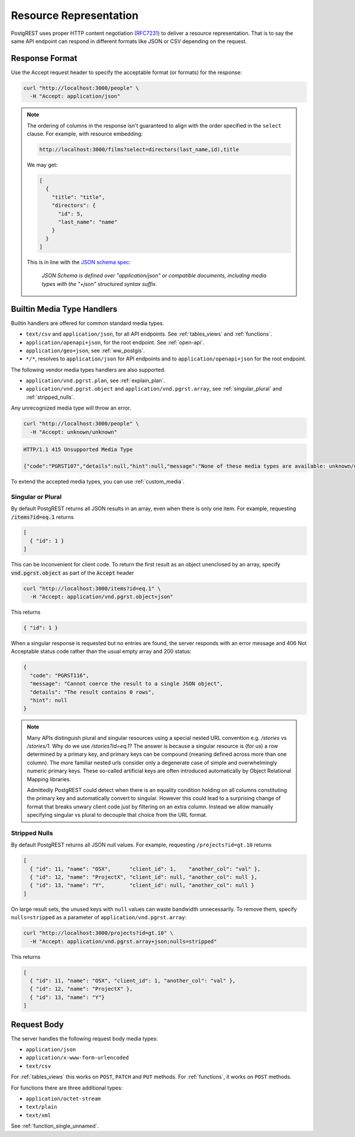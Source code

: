 Resource Representation
#######################

PostgREST uses proper HTTP content negotiation (`RFC7231 <https://datatracker.ietf.org/doc/html/rfc7231#section-5.3>`_) to deliver a resource representation.
That is to say the same API endpoint can respond in different formats like JSON or CSV depending on the request.

.. _res_format:

Response Format
===============

Use the Accept request header to specify the acceptable format (or formats) for the response:

.. code-block:: bash

  curl "http://localhost:3000/people" \
    -H "Accept: application/json"

.. note::
  
  The ordering of columns in the response isn't guaranteed to align with the order specified in the ``select`` clause. For example, with resource embedding:

  .. code-block:: bash
    
    http://localhost:3000/films?select=directors(last_name,id),title
  
  We may get:

  .. code-block:: bash

    [
      {
        "title": "title",
        "directors": {
          "id": 5,
          "last_name": "name"
        }
      }
    ]

  This is in line with the `JSON schema spec <https://json-schema.org/draft/2020-12/json-schema-core>`_:

    *JSON Schema is defined over "application/json" or compatible documents, including media types with the "+json" structured syntax suffix.*

.. _builtin_media:

Builtin Media Type Handlers
===========================

Builtin handlers are offered for common standard media types.

* ``text/csv`` and ``application/json``, for all API endpoints. See :ref:`tables_views` and :ref:`functions`.
* ``application/openapi+json``, for the root endpoint. See :ref:`open-api`.
* ``application/geo+json``, see :ref:`ww_postgis`.
* ``*/*``, resolves to ``application/json`` for API endpoints and to ``application/openapi+json`` for the root endpoint.

The following vendor media types handlers are also supported.

* ``application/vnd.pgrst.plan``, see :ref:`explain_plan`.
* ``application/vnd.pgrst.object`` and ``application/vnd.pgrst.array``, see :ref:`singular_plural` and :ref:`stripped_nulls`.

Any unrecognized media type will throw an error.

.. code-block:: bash

  curl "http://localhost:3000/people" \
    -H "Accept: unknown/unknown"

.. code-block:: http

  HTTP/1.1 415 Unsupported Media Type

  {"code":"PGRST107","details":null,"hint":null,"message":"None of these media types are available: unknown/unknown"}

To extend the accepted media types, you can use :ref:`custom_media`.

.. _singular_plural:

Singular or Plural
------------------

By default PostgREST returns all JSON results in an array, even when there is only one item. For example, requesting :code:`/items?id=eq.1` returns

.. code:: json

  [
    { "id": 1 }
  ]

This can be inconvenient for client code. To return the first result as an object unenclosed by an array, specify :code:`vnd.pgrst.object` as part of the :code:`Accept` header

.. code-block:: bash

  curl "http://localhost:3000/items?id=eq.1" \
    -H "Accept: application/vnd.pgrst.object+json"

This returns

.. code:: json

  { "id": 1 }

When a singular response is requested but no entries are found, the server responds with an error message and 406 Not Acceptable status code rather than the usual empty array and 200 status:

.. code-block:: json

  {
    "code": "PGRST116",
    "message": "Cannot coerce the result to a single JSON object",
    "details": "The result contains 0 rows",
    "hint": null
  }

.. note::

  Many APIs distinguish plural and singular resources using a special nested URL convention e.g. `/stories` vs `/stories/1`. Why do we use `/stories?id=eq.1`? The answer is because a singular resource is (for us) a row determined by a primary key, and primary keys can be compound (meaning defined across more than one column). The more familiar nested urls consider only a degenerate case of simple and overwhelmingly numeric primary keys. These so-called artificial keys are often introduced automatically by Object Relational Mapping libraries.

  Admittedly PostgREST could detect when there is an equality condition holding on all columns constituting the primary key and automatically convert to singular. However this could lead to a surprising change of format that breaks unwary client code just by filtering on an extra column. Instead we allow manually specifying singular vs plural to decouple that choice from the URL format.

.. _stripped_nulls:

Stripped Nulls
--------------

By default PostgREST returns all JSON null values. For example, requesting ``/projects?id=gt.10`` returns

.. code:: json

  [
    { "id": 11, "name": "OSX",      "client_id": 1,    "another_col": "val" },
    { "id": 12, "name": "ProjectX", "client_id": null, "another_col": null },
    { "id": 13, "name": "Y",        "client_id": null, "another_col": null }
  ]

On large result sets, the unused keys with ``null`` values can waste bandwidth unnecessarily. To remove them, specify ``nulls=stripped`` as a parameter of ``application/vnd.pgrst.array``:

.. code-block:: bash

  curl "http://localhost:3000/projects?id=gt.10" \
    -H "Accept: application/vnd.pgrst.array+json;nulls=stripped"

This returns

.. code:: json

  [
    { "id": 11, "name": "OSX", "client_id": 1, "another_col": "val" },
    { "id": 12, "name": "ProjectX" },
    { "id": 13, "name": "Y"}
  ]

.. _req_body:

Request Body
============

The server handles the following request body media types:

* ``application/json``
* ``application/x-www-form-urlencoded``
* ``text/csv``

For :ref:`tables_views` this works on ``POST``, ``PATCH`` and ``PUT`` methods. For :ref:`functions`, it works on ``POST`` methods.

For functions there are three additional types:

* ``application/octet-stream``
* ``text/plain``
* ``text/xml``

See :ref:`function_single_unnamed`.

